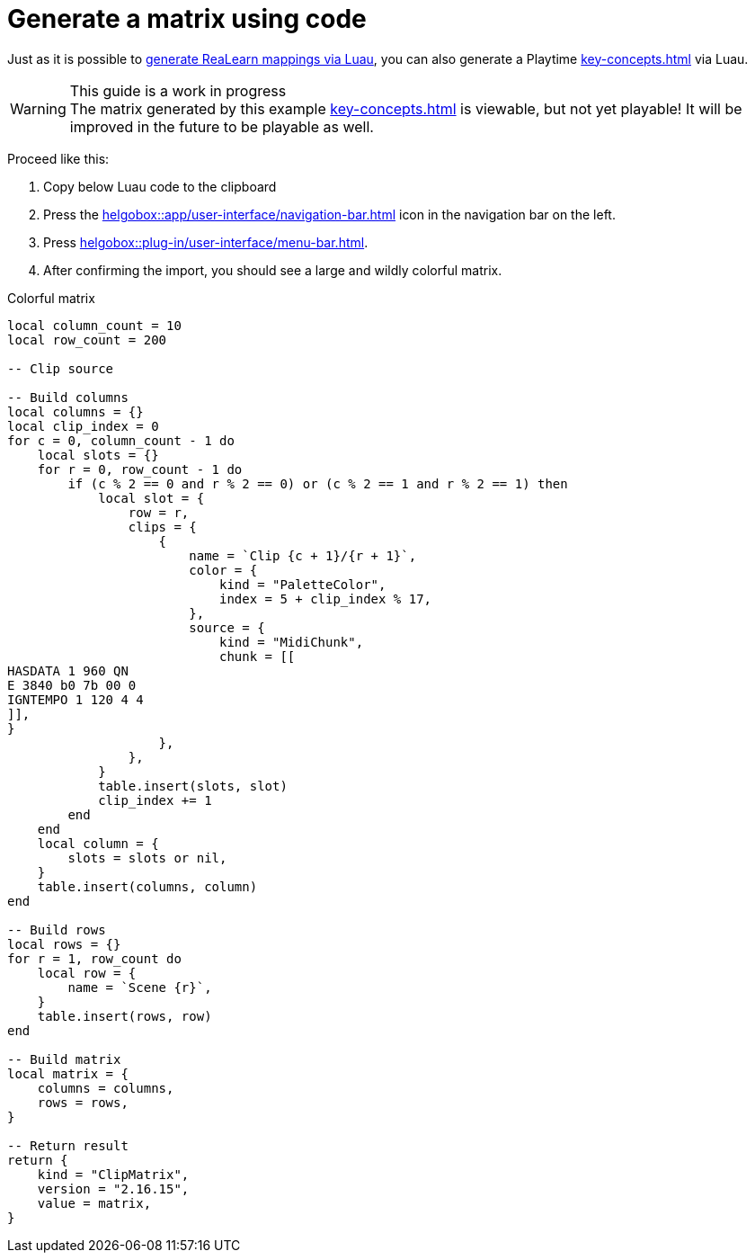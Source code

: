 [[feature-import-export-lua]]
= Generate a matrix using code

Just as it is possible to xref:advanced-usage-scenarios/control-with-items.adoc#assign-midi-triggers-automatically[generate ReaLearn mappings via Luau], you can also generate a Playtime xref:key-concepts.adoc#matrix[] via Luau.

.This guide is a work in progress
WARNING: The matrix generated by this example xref:key-concepts.adoc#matrix[] is viewable, but not yet playable! It will be improved in the future to be playable as well.

Proceed like this:

. Copy below Luau code to the clipboard
. Press the xref:helgobox::app/user-interface/navigation-bar.adoc#navbar-show-helgobox-plugin[] icon in the navigation bar on the left.
. Press xref:helgobox::plug-in/user-interface/menu-bar.adoc#import-from-clipboard[].
. After confirming the import, you should see a large and wildly colorful matrix.

.Colorful matrix
[source,lua]
----
local column_count = 10
local row_count = 200

-- Clip source

-- Build columns
local columns = {}
local clip_index = 0
for c = 0, column_count - 1 do
    local slots = {}
    for r = 0, row_count - 1 do
        if (c % 2 == 0 and r % 2 == 0) or (c % 2 == 1 and r % 2 == 1) then
            local slot = {
                row = r,
                clips = {
                    {
                        name = `Clip {c + 1}/{r + 1}`,
                        color = {
                            kind = "PaletteColor",
                            index = 5 + clip_index % 17,
                        },
                        source = {
                            kind = "MidiChunk",
                            chunk = [[
HASDATA 1 960 QN
E 3840 b0 7b 00 0
IGNTEMPO 1 120 4 4
]],
}
                    },
                },
            }
            table.insert(slots, slot)
            clip_index += 1
        end
    end
    local column = {
        slots = slots or nil,
    }
    table.insert(columns, column)
end

-- Build rows
local rows = {}
for r = 1, row_count do
    local row = {
        name = `Scene {r}`,
    }
    table.insert(rows, row)
end

-- Build matrix
local matrix = {
    columns = columns,
    rows = rows,
}

-- Return result
return {
    kind = "ClipMatrix",
    version = "2.16.15",
    value = matrix,
}
----